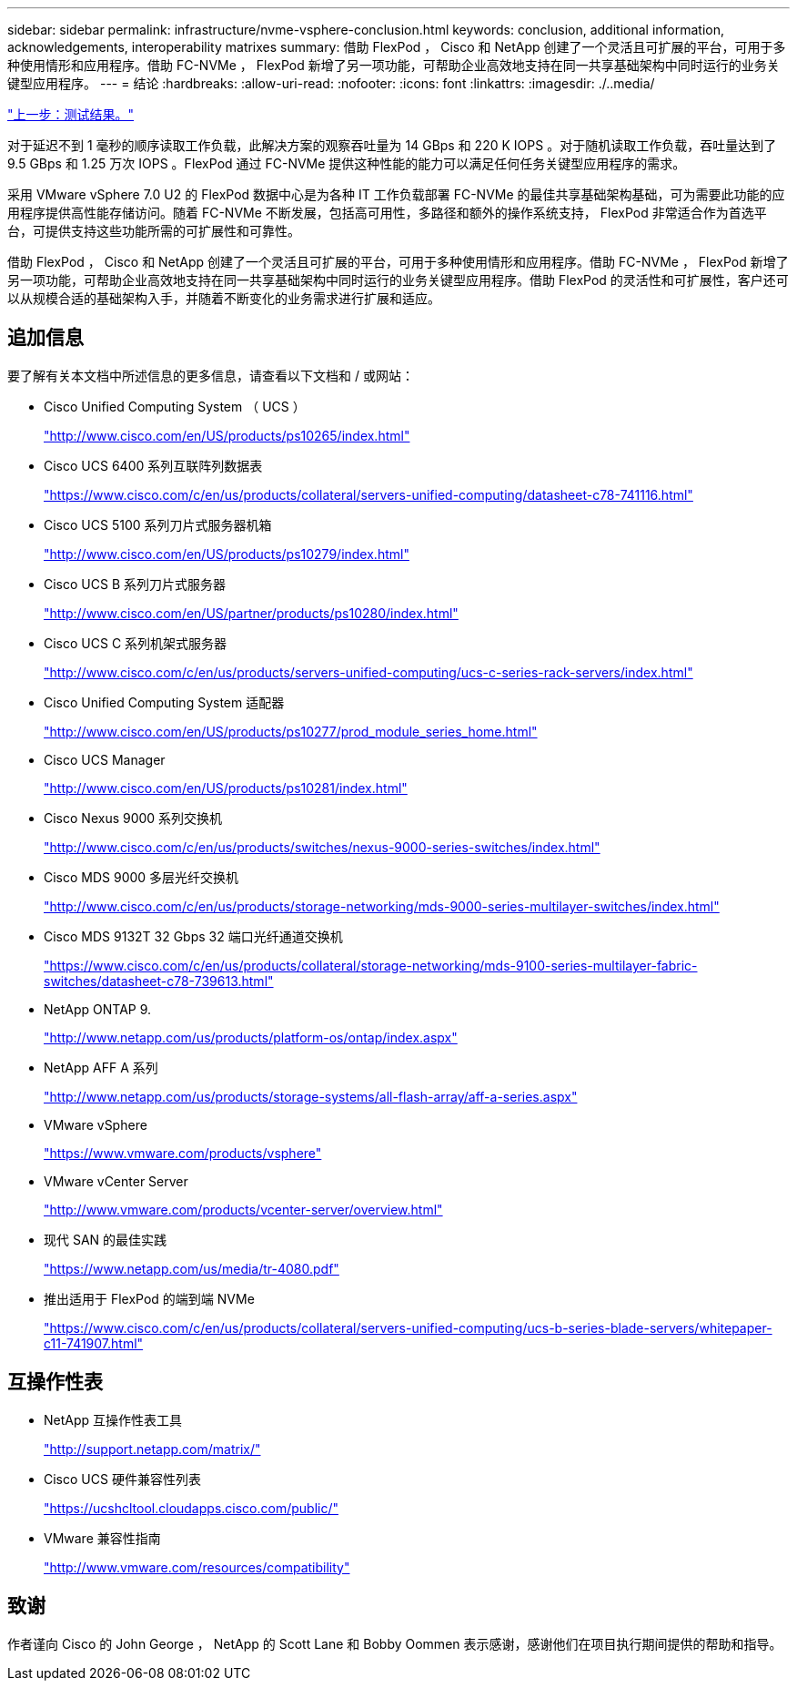---
sidebar: sidebar 
permalink: infrastructure/nvme-vsphere-conclusion.html 
keywords: conclusion, additional information, acknowledgements, interoperability matrixes 
summary: 借助 FlexPod ， Cisco 和 NetApp 创建了一个灵活且可扩展的平台，可用于多种使用情形和应用程序。借助 FC-NVMe ， FlexPod 新增了另一项功能，可帮助企业高效地支持在同一共享基础架构中同时运行的业务关键型应用程序。 
---
= 结论
:hardbreaks:
:allow-uri-read: 
:nofooter: 
:icons: font
:linkattrs: 
:imagesdir: ./..media/


link:nvme-vsphere-test-results.html["上一步：测试结果。"]

[role="lead"]
对于延迟不到 1 毫秒的顺序读取工作负载，此解决方案的观察吞吐量为 14 GBps 和 220 K IOPS 。对于随机读取工作负载，吞吐量达到了 9.5 GBps 和 1.25 万次 IOPS 。FlexPod 通过 FC-NVMe 提供这种性能的能力可以满足任何任务关键型应用程序的需求。

采用 VMware vSphere 7.0 U2 的 FlexPod 数据中心是为各种 IT 工作负载部署 FC-NVMe 的最佳共享基础架构基础，可为需要此功能的应用程序提供高性能存储访问。随着 FC-NVMe 不断发展，包括高可用性，多路径和额外的操作系统支持， FlexPod 非常适合作为首选平台，可提供支持这些功能所需的可扩展性和可靠性。

借助 FlexPod ， Cisco 和 NetApp 创建了一个灵活且可扩展的平台，可用于多种使用情形和应用程序。借助 FC-NVMe ， FlexPod 新增了另一项功能，可帮助企业高效地支持在同一共享基础架构中同时运行的业务关键型应用程序。借助 FlexPod 的灵活性和可扩展性，客户还可以从规模合适的基础架构入手，并随着不断变化的业务需求进行扩展和适应。



== 追加信息

要了解有关本文档中所述信息的更多信息，请查看以下文档和 / 或网站：

* Cisco Unified Computing System （ UCS ）
+
http://www.cisco.com/en/US/products/ps10265/index.html["http://www.cisco.com/en/US/products/ps10265/index.html"^]

* Cisco UCS 6400 系列互联阵列数据表
+
https://www.cisco.com/c/en/us/products/collateral/servers-unified-computing/datasheet-c78-741116.html["https://www.cisco.com/c/en/us/products/collateral/servers-unified-computing/datasheet-c78-741116.html"^]

* Cisco UCS 5100 系列刀片式服务器机箱
+
http://www.cisco.com/en/US/products/ps10279/index.html["http://www.cisco.com/en/US/products/ps10279/index.html"^]

* Cisco UCS B 系列刀片式服务器
+
http://www.cisco.com/en/US/partner/products/ps10280/index.html["http://www.cisco.com/en/US/partner/products/ps10280/index.html"^]

* Cisco UCS C 系列机架式服务器
+
http://www.cisco.com/c/en/us/products/servers-unified-computing/ucs-c-series-rack-servers/index.html["http://www.cisco.com/c/en/us/products/servers-unified-computing/ucs-c-series-rack-servers/index.html"^]

* Cisco Unified Computing System 适配器
+
http://www.cisco.com/en/US/products/ps10277/prod_module_series_home.html["http://www.cisco.com/en/US/products/ps10277/prod_module_series_home.html"^]

* Cisco UCS Manager
+
http://www.cisco.com/en/US/products/ps10281/index.html["http://www.cisco.com/en/US/products/ps10281/index.html"^]

* Cisco Nexus 9000 系列交换机
+
http://www.cisco.com/c/en/us/products/switches/nexus-9000-series-switches/index.html["http://www.cisco.com/c/en/us/products/switches/nexus-9000-series-switches/index.html"^]

* Cisco MDS 9000 多层光纤交换机
+
http://www.cisco.com/c/en/us/products/storage-networking/mds-9000-series-multilayer-switches/index.html["http://www.cisco.com/c/en/us/products/storage-networking/mds-9000-series-multilayer-switches/index.html"^]

* Cisco MDS 9132T 32 Gbps 32 端口光纤通道交换机
+
https://www.cisco.com/c/en/us/products/collateral/storage-networking/mds-9100-series-multilayer-fabric-switches/datasheet-c78-739613.html["https://www.cisco.com/c/en/us/products/collateral/storage-networking/mds-9100-series-multilayer-fabric-switches/datasheet-c78-739613.html"^]

* NetApp ONTAP 9.
+
http://www.netapp.com/us/products/platform-os/ontap/index.aspx["http://www.netapp.com/us/products/platform-os/ontap/index.aspx"^]

* NetApp AFF A 系列
+
http://www.netapp.com/us/products/storage-systems/all-flash-array/aff-a-series.aspx["http://www.netapp.com/us/products/storage-systems/all-flash-array/aff-a-series.aspx"^]

* VMware vSphere
+
https://www.vmware.com/products/vsphere["https://www.vmware.com/products/vsphere"^]

* VMware vCenter Server
+
http://www.vmware.com/products/vcenter-server/overview.html["http://www.vmware.com/products/vcenter-server/overview.html"^]

* 现代 SAN 的最佳实践
+
https://www.netapp.com/us/media/tr-4080.pdf["https://www.netapp.com/us/media/tr-4080.pdf"^]

* 推出适用于 FlexPod 的端到端 NVMe
+
https://www.cisco.com/c/en/us/products/collateral/servers-unified-computing/ucs-b-series-blade-servers/whitepaper-c11-741907.html["https://www.cisco.com/c/en/us/products/collateral/servers-unified-computing/ucs-b-series-blade-servers/whitepaper-c11-741907.html"^]





== 互操作性表

* NetApp 互操作性表工具
+
http://support.netapp.com/matrix/["http://support.netapp.com/matrix/"^]

* Cisco UCS 硬件兼容性列表
+
https://ucshcltool.cloudapps.cisco.com/public/["https://ucshcltool.cloudapps.cisco.com/public/"^]

* VMware 兼容性指南
+
http://www.vmware.com/resources/compatibility["http://www.vmware.com/resources/compatibility"^]





== 致谢

作者谨向 Cisco 的 John George ， NetApp 的 Scott Lane 和 Bobby Oommen 表示感谢，感谢他们在项目执行期间提供的帮助和指导。
